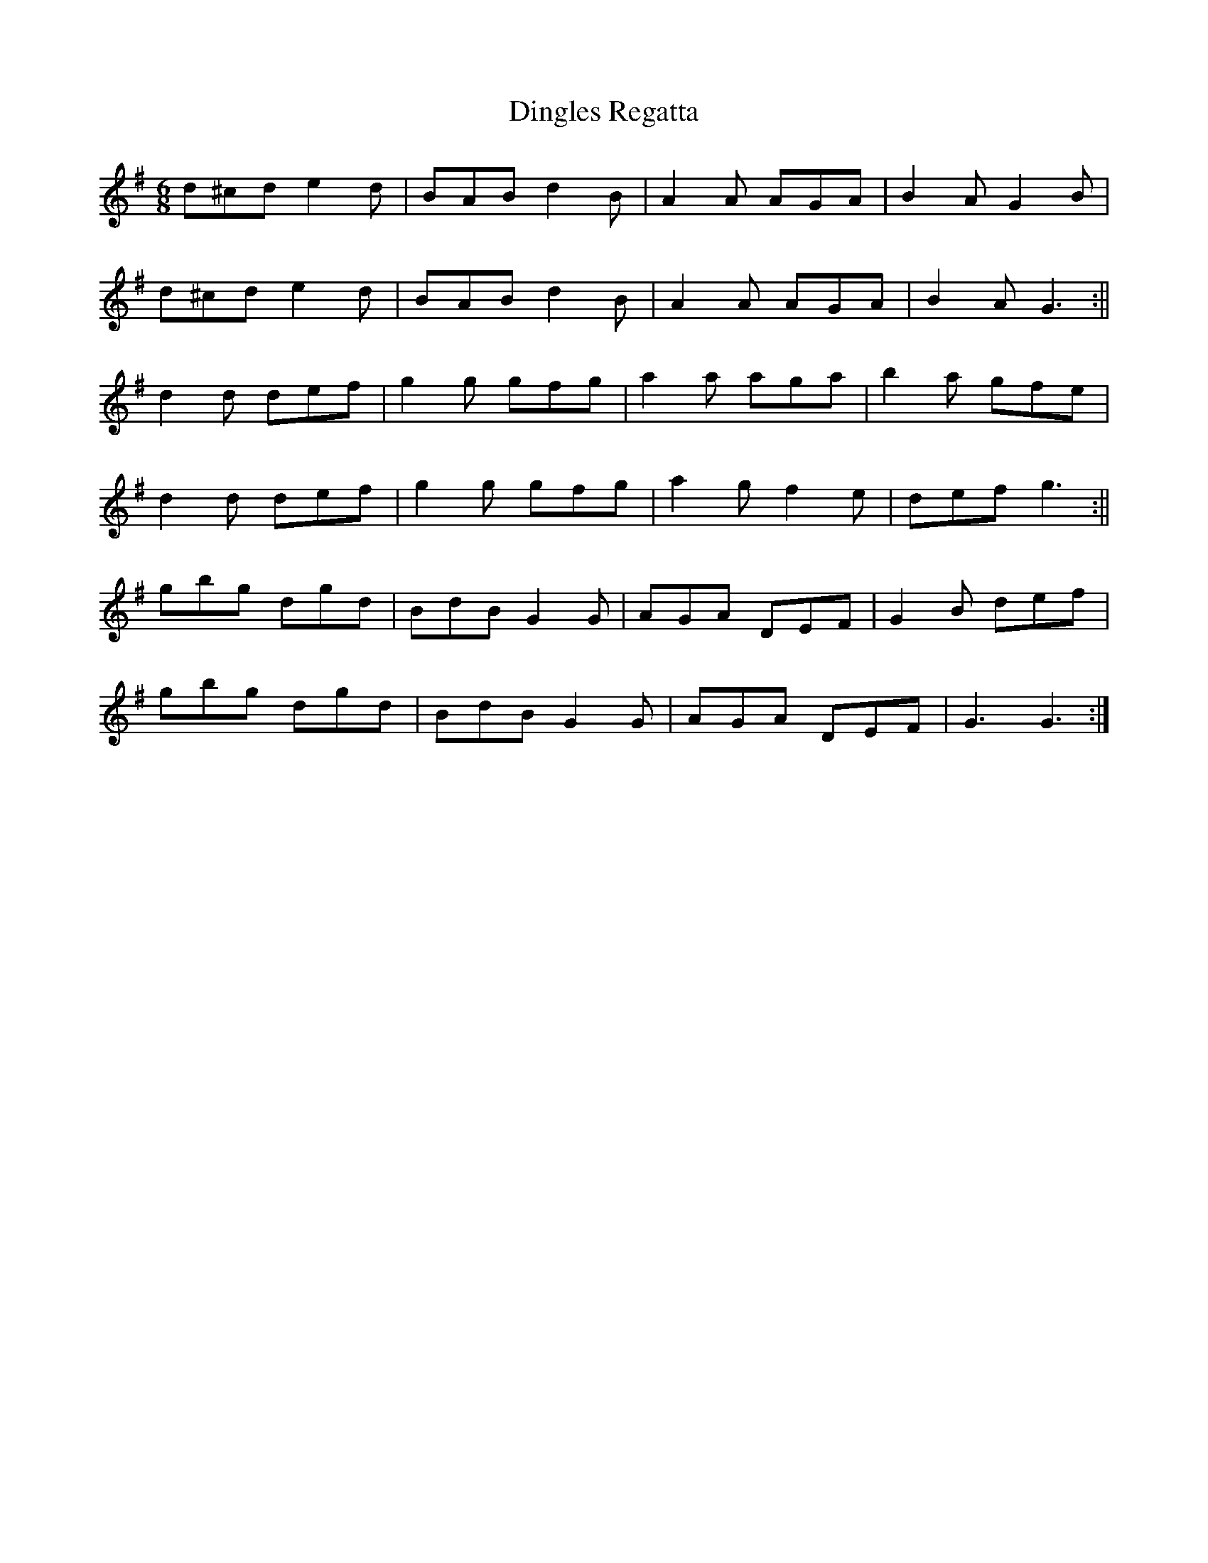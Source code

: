 X:042
T:Dingles Regatta
M:6/8
L:1/8
K:G
d^cd e2d | BAB d2B | A2A AGA | B2A G2B |
d^cd e2d | BAB d2B | A2A AGA | B2A G3 :||
d2d def | g2g gfg | a2a aga | b2a gfe |
d2d def | g2g gfg | a2g f2e | def g3 :||
gbg dgd | BdB G2G | AGA DEF | G2B def |
gbg dgd | BdB G2G | AGA DEF | G3 G3 :|
